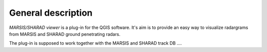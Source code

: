 ===================
General description
===================

*MARSIS/SHARAD viewer* is a plug-in for the QGIS software. It's aim is to provide an easy way to visualize radargrams from MARSIS and SHARAD ground penetrating radars.


The plug-in is supposed to work together with the MARSIS and SHARAD track DB ....
